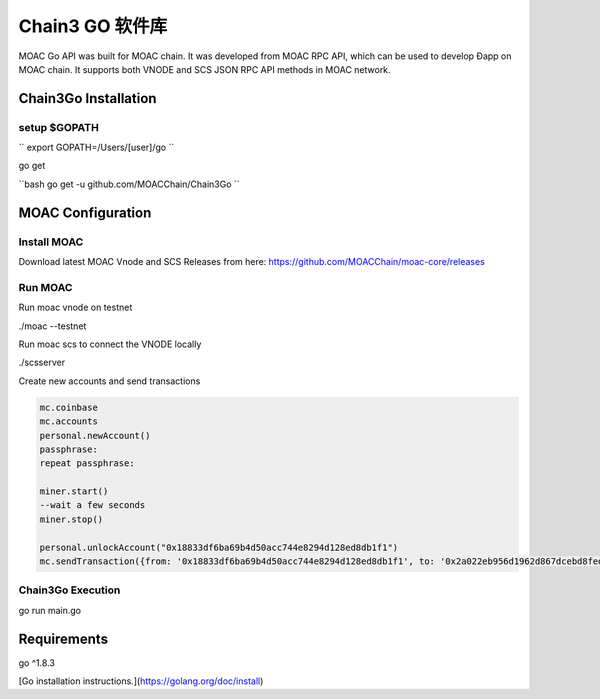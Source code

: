 Chain3 GO 软件库
================

MOAC Go API was built for MOAC chain. It was developed from MOAC RPC API, which can be used to develop Ðapp on MOAC chain. It supports both VNODE and SCS JSON RPC API methods in MOAC network.

Chain3Go Installation
---------------------

setup $GOPATH
''''''''''

``
export GOPATH=/Users/[user]/go
``

go get

``bash
go get -u github.com/MOACChain/Chain3Go
``

MOAC Configuration
---------------------

Install MOAC
''''''''''''

Download latest MOAC Vnode and SCS Releases from here: https://github.com/MOACChain/moac-core/releases

Run MOAC
''''''''''

Run moac vnode on testnet


.. code:: js

./moac --testnet

Run moac scs to connect the VNODE locally


.. code:: js

./scsserver

Create new accounts and send transactions


.. code:: js

    mc.coinbase
    mc.accounts
    personal.newAccount()
    passphrase:
    repeat passphrase:

    miner.start()
    --wait a few seconds
    miner.stop()

    personal.unlockAccount("0x18833df6ba69b4d50acc744e8294d128ed8db1f1")
    mc.sendTransaction({from: '0x18833df6ba69b4d50acc744e8294d128ed8db1f1', to: '0x2a022eb956d1962d867dcebd8fed6ae71ee4385a', value: chain3.toSha(12, "moac")})


Chain3Go Execution
''''''''''''''''''

.. code::js

go run main.go


Requirements
---------------------

go ^1.8.3


[Go installation instructions.](https://golang.org/doc/install)

